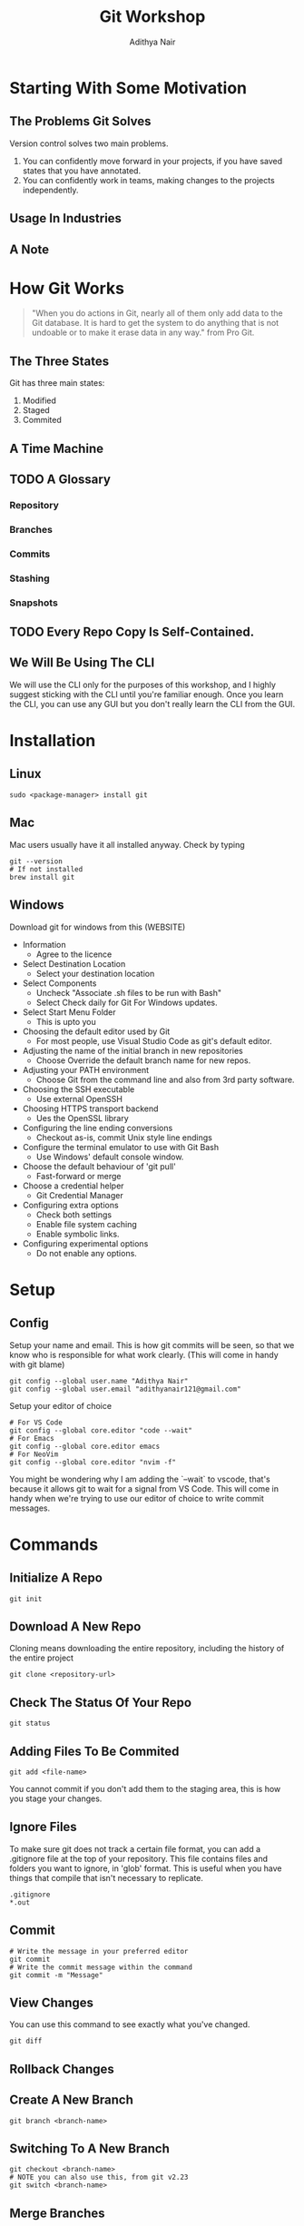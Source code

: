 #+title: Git Workshop
#+AUTHOR: Adithya Nair
* Starting With Some Motivation
** The Problems Git Solves
Version control solves two main problems.
1. You can confidently move forward in your projects, if you have saved states that you have annotated.
2. You can confidently work in teams, making changes to the projects independently.
** Usage In Industries
** A Note
* How Git Works
#+begin_quote
"When you do actions in Git, nearly all of them only add data to the Git database. It is hard to get the system to do anything that is not undoable or to make it erase data in any way." from Pro Git.
#+end_quote
** The Three States
# Try adding into [[Commands]] section
Git has three main states:
1. Modified
2. Staged
3. Commited
** A Time Machine
** TODO A Glossary
*** Repository
*** Branches
*** Commits
# Commits are a linked list.
*** Stashing
*** Snapshots
** TODO Every Repo Copy Is Self-Contained.
** We Will Be Using The CLI
We will use the CLI only for the purposes of this workshop, and I highly suggest sticking with the CLI until you're familiar enough. Once you learn the CLI, you can use any GUI but you don't really learn the CLI from the GUI.
* Installation
** Linux
#+begin_src shell
sudo <package-manager> install git
#+end_src
** Mac
Mac users usually have it all installed anyway. Check by typing
#+begin_src shell
git --version
# If not installed
brew install git
#+end_src
** Windows
Download git for windows from this (WEBSITE)
- Information
  - Agree to the licence
- Select Destination Location
  - Select your destination location
- Select Components
  - Uncheck "Associate .sh files to be run with Bash"
  - Select Check daily for Git For Windows updates.
- Select Start Menu Folder
  - This is upto you
- Choosing the default editor used by Git
  - For most people, use Visual Studio Code as git's default editor.
- Adjusting the name of the initial branch in new repositories
  - Choose Override the default branch name for new repos.
- Adjusting your PATH environment
  - Choose Git from the command line and also from 3rd party software.
- Choosing the SSH executable
  - Use external OpenSSH
- Choosing HTTPS transport backend
  - Ues the OpenSSL library
- Configuring the line ending conversions
  - Checkout as-is, commit Unix style line endings
- Configure the terminal emulator to use with Git Bash
  - Use Windows' default console window.
- Choose the default behaviour of 'git pull'
  - Fast-forward or merge
- Choose a credential helper
  - Git Credential Manager
- Configuring extra options
  - Check both settings
  - Enable file system caching
  - Enable symbolic links.
- Configuring experimental options
  - Do not enable any options.
* Setup
** Config
Setup your name and email. This is how git commits will be seen, so that we know who is responsible for what work clearly. (This will come in handy with git blame)
#+begin_src shell
git config --global user.name "Adithya Nair"
git config --global user.email "adithyanair121@gmail.com"
#+end_src
Setup your editor of choice
#+begin_src shell
# For VS Code
git config --global core.editor "code --wait"
# For Emacs
git config --global core.editor emacs
# For NeoVim
git config --global core.editor "nvim -f"
#+end_src
You might be wondering why I am adding the `--wait` to vscode, that's because it allows git to wait for a signal from VS Code. This will come in handy when we're trying to use our editor of choice to write commit messages.
* Commands
** Initialize A Repo
#+begin_src shell
git init
#+end_src
** Download A New Repo
Cloning means downloading the entire repository, including the history of the entire project
  #+begin_src shell
git clone <repository-url>
  #+end_src
** Check The Status Of Your Repo
#+begin_src shell
git status
#+end_src
** Adding Files To Be Commited
#+begin_src shell
git add <file-name>
#+end_src
You cannot commit if you don't add them to the staging area, this is how you stage your changes.
** Ignore Files
To make sure git does not track a certain file format, you can add a .gitignore file at the top of your repository. This file contains files and folders you want to ignore, in 'glob' format.
This is useful when you have things that compile that isn't necessary to replicate.
#+begin_src
.gitignore
*.out
#+end_src
** Commit
#+begin_src shell
# Write the message in your preferred editor
git commit
# Write the commit message within the command
git commit -m "Message"
#+end_src
** View Changes
You can use this command to see exactly what you've changed.
#+begin_src shell
git diff
#+end_src
** Rollback Changes
** Create A New Branch
#+begin_src shell
git branch <branch-name>
#+end_src
** Switching To A New Branch
#+begin_src shell
git checkout <branch-name>
# NOTE you can also use this, from git v2.23
git switch <branch-name>
#+end_src
** Merge Branches
#+begin_src shell
git checkout <branch-to-merge-to>
git merge <branch-to-be-merged-with>
#+end_src
** Delete Branches
#+begin_src shell
git branch -d <branch-name>
#+end_src
** Remote Repository Sync
#+begin_src shell
# To download newest changes from repo
git pull
# To sync local changes to remote repo
git push
#+end_src
** Stashing
** Tagging
* Example Workflow
* Community
** Pull Requests
** Discussions
** Putting Up Issues
* References
- [https://www.youtube.com/watch?v=2sjqTHE0zok][MIT Lecture on Git.]]
- [[https://git-scm.com/book/en/v2][Pro Git, A comprehensive look into git.]]
- [[https://tbaggery.com/2008/04/19/a-note-about-git-commit-messages.html][A note about commit messages]]-


* GITHUB
** Github Education
** Heatmap
** Actions

